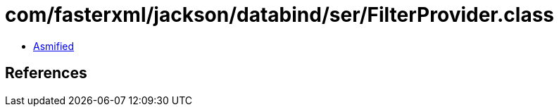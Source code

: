 = com/fasterxml/jackson/databind/ser/FilterProvider.class

 - link:FilterProvider-asmified.java[Asmified]

== References

